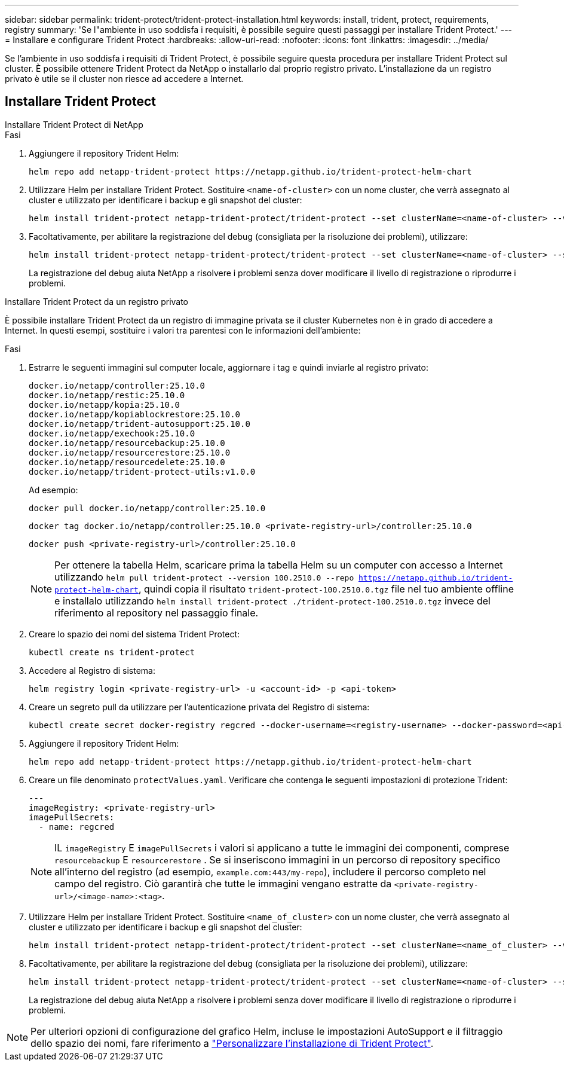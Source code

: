 ---
sidebar: sidebar 
permalink: trident-protect/trident-protect-installation.html 
keywords: install, trident, protect, requirements, registry 
summary: 'Se l"ambiente in uso soddisfa i requisiti, è possibile seguire questi passaggi per installare Trident Protect.' 
---
= Installare e configurare Trident Protect
:hardbreaks:
:allow-uri-read: 
:nofooter: 
:icons: font
:linkattrs: 
:imagesdir: ../media/


[role="lead"]
Se l'ambiente in uso soddisfa i requisiti di Trident Protect, è possibile seguire questa procedura per installare Trident Protect sul cluster. È possibile ottenere Trident Protect da NetApp o installarlo dal proprio registro privato. L'installazione da un registro privato è utile se il cluster non riesce ad accedere a Internet.



== Installare Trident Protect

[role="tabbed-block"]
====
.Installare Trident Protect di NetApp
--
.Fasi
. Aggiungere il repository Trident Helm:
+
[source, console]
----
helm repo add netapp-trident-protect https://netapp.github.io/trident-protect-helm-chart
----
. Utilizzare Helm per installare Trident Protect. Sostituire `<name-of-cluster>` con un nome cluster, che verrà assegnato al cluster e utilizzato per identificare i backup e gli snapshot del cluster:
+
[source, console]
----
helm install trident-protect netapp-trident-protect/trident-protect --set clusterName=<name-of-cluster> --version 100.2510.0 --create-namespace --namespace trident-protect
----
. Facoltativamente, per abilitare la registrazione del debug (consigliata per la risoluzione dei problemi), utilizzare:
+
[source, console]
----
helm install trident-protect netapp-trident-protect/trident-protect --set clusterName=<name-of-cluster> --set logLevel=debug --version 100.2510.0 --create-namespace --namespace trident-protect
----
+
La registrazione del debug aiuta NetApp a risolvere i problemi senza dover modificare il livello di registrazione o riprodurre i problemi.



--
.Installare Trident Protect da un registro privato
--
È possibile installare Trident Protect da un registro di immagine privata se il cluster Kubernetes non è in grado di accedere a Internet. In questi esempi, sostituire i valori tra parentesi con le informazioni dell'ambiente:

.Fasi
. Estrarre le seguenti immagini sul computer locale, aggiornare i tag e quindi inviarle al registro privato:
+
[source, console]
----
docker.io/netapp/controller:25.10.0
docker.io/netapp/restic:25.10.0
docker.io/netapp/kopia:25.10.0
docker.io/netapp/kopiablockrestore:25.10.0
docker.io/netapp/trident-autosupport:25.10.0
docker.io/netapp/exechook:25.10.0
docker.io/netapp/resourcebackup:25.10.0
docker.io/netapp/resourcerestore:25.10.0
docker.io/netapp/resourcedelete:25.10.0
docker.io/netapp/trident-protect-utils:v1.0.0
----
+
Ad esempio:

+
[source, console]
----
docker pull docker.io/netapp/controller:25.10.0
----
+
[source, console]
----
docker tag docker.io/netapp/controller:25.10.0 <private-registry-url>/controller:25.10.0
----
+
[source, console]
----
docker push <private-registry-url>/controller:25.10.0
----
+

NOTE: Per ottenere la tabella Helm, scaricare prima la tabella Helm su un computer con accesso a Internet utilizzando `helm pull trident-protect --version 100.2510.0 --repo https://netapp.github.io/trident-protect-helm-chart`, quindi copia il risultato `trident-protect-100.2510.0.tgz` file nel tuo ambiente offline e installalo utilizzando `helm install trident-protect ./trident-protect-100.2510.0.tgz` invece del riferimento al repository nel passaggio finale.

. Creare lo spazio dei nomi del sistema Trident Protect:
+
[source, console]
----
kubectl create ns trident-protect
----
. Accedere al Registro di sistema:
+
[source, console]
----
helm registry login <private-registry-url> -u <account-id> -p <api-token>
----
. Creare un segreto pull da utilizzare per l'autenticazione privata del Registro di sistema:
+
[source, console]
----
kubectl create secret docker-registry regcred --docker-username=<registry-username> --docker-password=<api-token> -n trident-protect --docker-server=<private-registry-url>
----
. Aggiungere il repository Trident Helm:
+
[source, console]
----
helm repo add netapp-trident-protect https://netapp.github.io/trident-protect-helm-chart
----
. Creare un file denominato `protectValues.yaml`. Verificare che contenga le seguenti impostazioni di protezione Trident:
+
[source, yaml]
----
---
imageRegistry: <private-registry-url>
imagePullSecrets:
  - name: regcred
----
+

NOTE: IL `imageRegistry` E `imagePullSecrets` i valori si applicano a tutte le immagini dei componenti, comprese `resourcebackup` E `resourcerestore` . Se si inseriscono immagini in un percorso di repository specifico all'interno del registro (ad esempio, `example.com:443/my-repo`), includere il percorso completo nel campo del registro. Ciò garantirà che tutte le immagini vengano estratte da `<private-registry-url>/<image-name>:<tag>`.

. Utilizzare Helm per installare Trident Protect. Sostituire `<name_of_cluster>` con un nome cluster, che verrà assegnato al cluster e utilizzato per identificare i backup e gli snapshot del cluster:
+
[source, console]
----
helm install trident-protect netapp-trident-protect/trident-protect --set clusterName=<name_of_cluster> --version 100.2510.0 --create-namespace --namespace trident-protect -f protectValues.yaml
----
. Facoltativamente, per abilitare la registrazione del debug (consigliata per la risoluzione dei problemi), utilizzare:
+
[source, console]
----
helm install trident-protect netapp-trident-protect/trident-protect --set clusterName=<name-of-cluster> --set logLevel=debug --version 100.2510.0 --create-namespace --namespace trident-protect -f protectValues.yaml
----
+
La registrazione del debug aiuta NetApp a risolvere i problemi senza dover modificare il livello di registrazione o riprodurre i problemi.



--
====

NOTE: Per ulteriori opzioni di configurazione del grafico Helm, incluse le impostazioni AutoSupport e il filtraggio dello spazio dei nomi, fare riferimento a link:trident-protect-customize-installation.html#configure-additional-trident-protect-helm-chart-settings["Personalizzare l'installazione di Trident Protect"].
